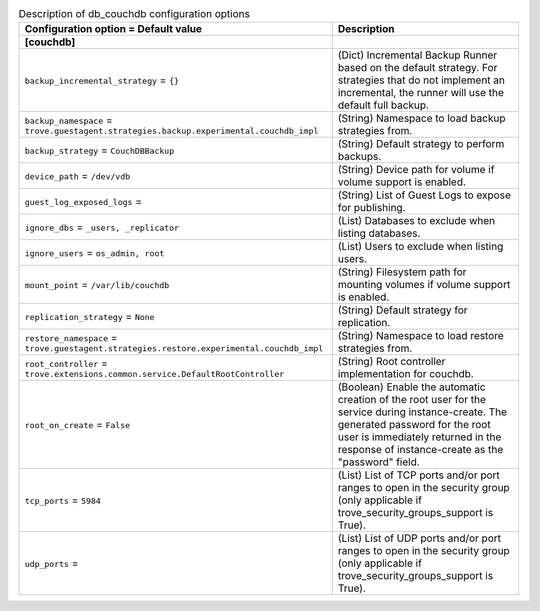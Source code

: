 ..
    Warning: Do not edit this file. It is automatically generated from the
    software project's code and your changes will be overwritten.

    The tool to generate this file lives in openstack-doc-tools repository.

    Please make any changes needed in the code, then run the
    autogenerate-config-doc tool from the openstack-doc-tools repository, or
    ask for help on the documentation mailing list, IRC channel or meeting.

.. _trove-db_couchdb:

.. list-table:: Description of db_couchdb configuration options
   :header-rows: 1
   :class: config-ref-table

   * - Configuration option = Default value
     - Description
   * - **[couchdb]**
     -
   * - ``backup_incremental_strategy`` = ``{}``
     - (Dict) Incremental Backup Runner based on the default strategy. For strategies that do not implement an incremental, the runner will use the default full backup.
   * - ``backup_namespace`` = ``trove.guestagent.strategies.backup.experimental.couchdb_impl``
     - (String) Namespace to load backup strategies from.
   * - ``backup_strategy`` = ``CouchDBBackup``
     - (String) Default strategy to perform backups.
   * - ``device_path`` = ``/dev/vdb``
     - (String) Device path for volume if volume support is enabled.
   * - ``guest_log_exposed_logs`` =
     - (String) List of Guest Logs to expose for publishing.
   * - ``ignore_dbs`` = ``_users, _replicator``
     - (List) Databases to exclude when listing databases.
   * - ``ignore_users`` = ``os_admin, root``
     - (List) Users to exclude when listing users.
   * - ``mount_point`` = ``/var/lib/couchdb``
     - (String) Filesystem path for mounting volumes if volume support is enabled.
   * - ``replication_strategy`` = ``None``
     - (String) Default strategy for replication.
   * - ``restore_namespace`` = ``trove.guestagent.strategies.restore.experimental.couchdb_impl``
     - (String) Namespace to load restore strategies from.
   * - ``root_controller`` = ``trove.extensions.common.service.DefaultRootController``
     - (String) Root controller implementation for couchdb.
   * - ``root_on_create`` = ``False``
     - (Boolean) Enable the automatic creation of the root user for the service during instance-create. The generated password for the root user is immediately returned in the response of instance-create as the "password" field.
   * - ``tcp_ports`` = ``5984``
     - (List) List of TCP ports and/or port ranges to open in the security group (only applicable if trove_security_groups_support is True).
   * - ``udp_ports`` =
     - (List) List of UDP ports and/or port ranges to open in the security group (only applicable if trove_security_groups_support is True).

